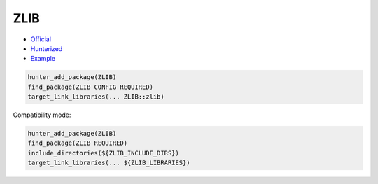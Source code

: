 .. spelling::

    ZLIB

.. _pkg.ZLIB:

ZLIB
====

-  `Official <https://github.com/madler/zlib>`__
-  `Hunterized <https://github.com/hunter-packages/zlib/tree/hunter>`__
-  `Example <https://github.com/ruslo/hunter/blob/master/examples/ZLIB/CMakeLists.txt>`__

.. code-block:: cmake

    hunter_add_package(ZLIB)
    find_package(ZLIB CONFIG REQUIRED)
    target_link_libraries(... ZLIB::zlib)

Compatibility mode:

.. code-block:: cmake

    hunter_add_package(ZLIB)
    find_package(ZLIB REQUIRED)
    include_directories(${ZLIB_INCLUDE_DIRS})
    target_link_libraries(... ${ZLIB_LIBRARIES})
